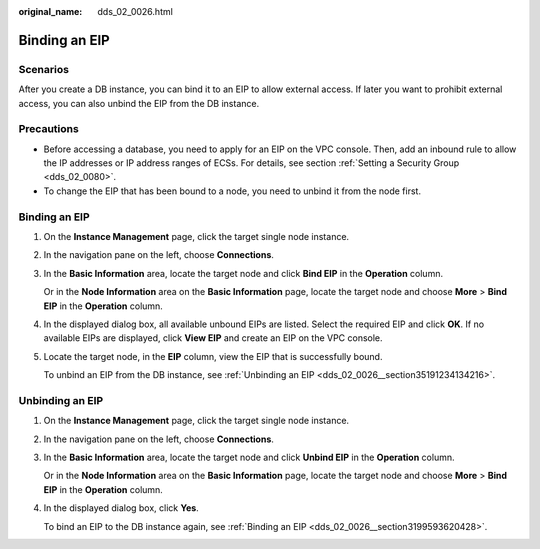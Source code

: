:original_name: dds_02_0026.html

.. _dds_02_0026:

Binding an EIP
==============

Scenarios
---------

After you create a DB instance, you can bind it to an EIP to allow external access. If later you want to prohibit external access, you can also unbind the EIP from the DB instance.

Precautions
-----------

-  Before accessing a database, you need to apply for an EIP on the VPC console. Then, add an inbound rule to allow the IP addresses or IP address ranges of ECSs. For details, see section :ref:`Setting a Security Group <dds_02_0080>`.
-  To change the EIP that has been bound to a node, you need to unbind it from the node first.

.. _dds_02_0026__section3199593620428:


Binding an EIP
--------------

#. On the **Instance Management** page, click the target single node instance.

#. In the navigation pane on the left, choose **Connections**.

#. In the **Basic Information** area, locate the target node and click **Bind EIP** in the **Operation** column.

   Or in the **Node Information** area on the **Basic Information** page, locate the target node and choose **More** > **Bind EIP** in the **Operation** column.

#. In the displayed dialog box, all available unbound EIPs are listed. Select the required EIP and click **OK**. If no available EIPs are displayed, click **View EIP** and create an EIP on the VPC console.

#. Locate the target node, in the **EIP** column, view the EIP that is successfully bound.

   To unbind an EIP from the DB instance, see :ref:`Unbinding an EIP <dds_02_0026__section35191234134216>`.

.. _dds_02_0026__section35191234134216:

Unbinding an EIP
----------------

#. On the **Instance Management** page, click the target single node instance.

#. In the navigation pane on the left, choose **Connections**.

#. In the **Basic Information** area, locate the target node and click **Unbind EIP** in the **Operation** column.

   Or in the **Node Information** area on the **Basic Information** page, locate the target node and choose **More** > **Bind EIP** in the **Operation** column.

#. In the displayed dialog box, click **Yes**.

   To bind an EIP to the DB instance again, see :ref:`Binding an EIP <dds_02_0026__section3199593620428>`.
